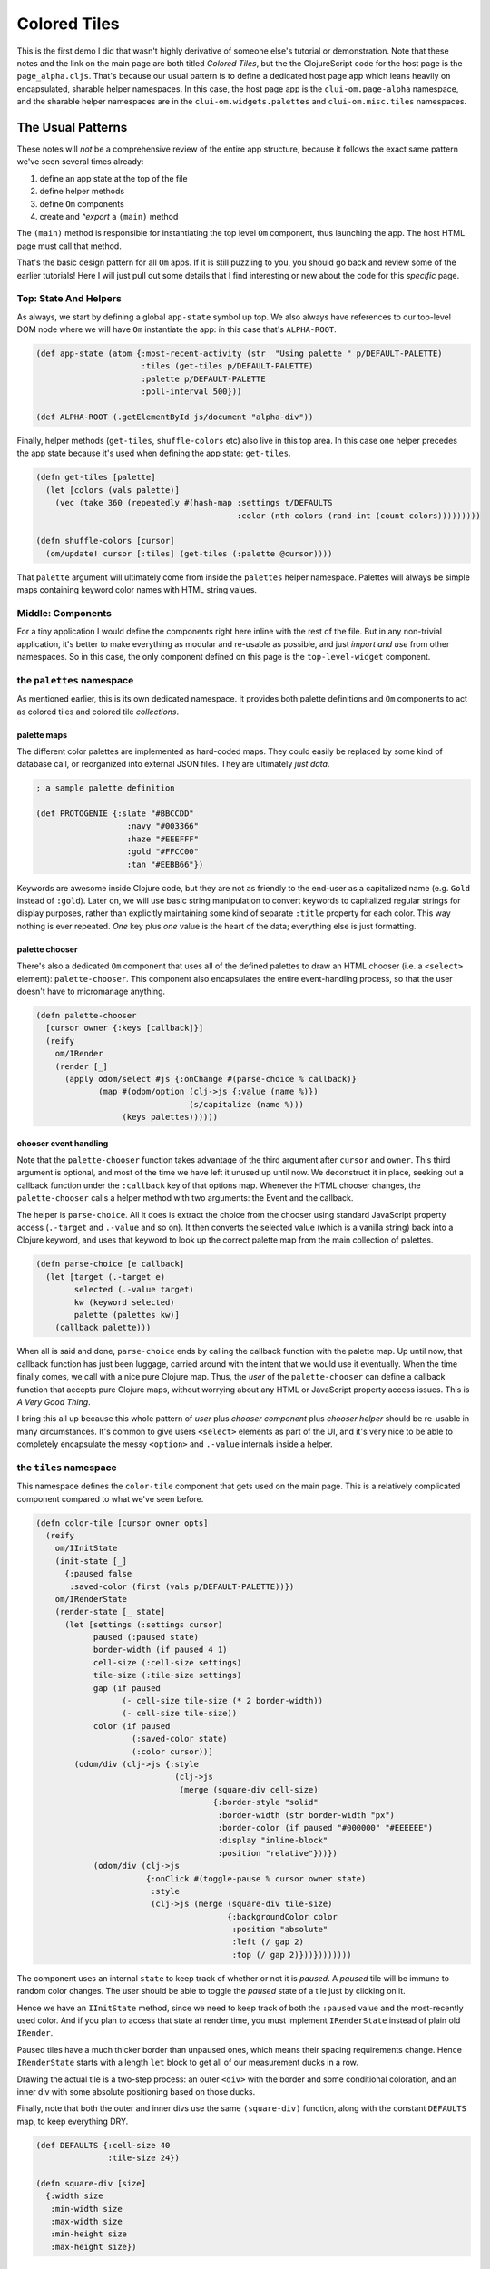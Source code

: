 ******************
Colored Tiles
******************

This is the first demo I did that wasn't highly derivative of someone else's
tutorial or demonstration. Note that these notes and the link on the main page
are both titled *Colored Tiles*, but the the ClojureScript code for the host
page is the ``page_alpha.cljs``. That's because our usual pattern is to define a
dedicated host page app which leans heavily on encapsulated, sharable helper
namespaces. In this case, the host page app is the ``clui-om.page-alpha``
namespace, and the sharable helper namespaces are in the
``clui-om.widgets.palettes`` and ``clui-om.misc.tiles`` namespaces.


The Usual Patterns
=======================

These notes will *not* be a comprehensive review of the entire app structure,
because it follows the exact same pattern we've seen several times already: 

#. define an app state at the top of the file
#. define helper methods
#. define ``Om`` components
#. create and *^export* a ``(main)`` method 

The ``(main)`` method is responsible for instantiating the top level ``Om``
component, thus launching the app. The host HTML page must call that method.

That's the basic design pattern for all ``Om`` apps. If it is still puzzling to
you, you should go back and review some of the earlier tutorials! Here I will
just pull out some details that I find interesting or new about the code for
this *specific* page.


Top: State And Helpers
--------------------------------

As always, we start by defining a global ``app-state`` symbol up top. We also
always have references to our top-level DOM node where we will have ``Om``
instantiate the app: in this case that's ``ALPHA-ROOT``.


.. code-block:: clojure

    (def app-state (atom {:most-recent-activity (str  "Using palette " p/DEFAULT-PALETTE)
                          :tiles (get-tiles p/DEFAULT-PALETTE)
                          :palette p/DEFAULT-PALETTE
                          :poll-interval 500}))

    (def ALPHA-ROOT (.getElementById js/document "alpha-div"))



Finally, helper methods (``get-tiles``, ``shuffle-colors`` etc) also live in
this top area. In this case one helper precedes the app state because it's used
when defining the app state: ``get-tiles``. 

.. code-block:: clojure

    (defn get-tiles [palette]
      (let [colors (vals palette)]  
        (vec (take 360 (repeatedly #(hash-map :settings t/DEFAULTS
                                              :color (nth colors (rand-int (count colors)))))))))

    (defn shuffle-colors [cursor]
      (om/update! cursor [:tiles] (get-tiles (:palette @cursor))))

That ``palette`` argument will ultimately come from inside the ``palettes`` helper
namespace. Palettes will always be simple maps containing keyword color names
with HTML string values. 



Middle: Components
-----------------------

For a tiny application I would define the components right here inline with the
rest of the file. But in any non-trivial application, it's better to make
everything as modular and re-usable as possible, and just *import and use* from
other namespaces. So in this case, the only component defined on this page is
the ``top-level-widget`` component. 


the ``palettes`` namespace
---------------------------------

As mentioned earlier, this is its own dedicated namespace. It provides both
palette definitions and ``Om`` components to act as colored tiles and colored
tile *collections*. 


palette maps
.................

The different color palettes are implemented as hard-coded maps. They could
easily be replaced by some kind of database call, or reorganized into external
JSON files. They are ultimately *just data*.

.. code-block:: clojure

   ; a sample palette definition

   (def PROTOGENIE {:slate "#BBCCDD"
                      :navy "#003366"
                      :haze "#EEEFFF"
                      :gold "#FFCC00"
                      :tan "#EEBB66"})

Keywords are awesome inside Clojure code, but they are not as friendly to the
end-user as a capitalized name (e.g. ``Gold`` instead of ``:gold``). Later on,
we will use basic string manipulation to convert keywords to capitalized regular
strings for display purposes, rather than explicitly maintaining some kind of
separate ``:title`` property for each color. This way nothing is ever repeated.
*One* key plus *one* value is the heart of the data; everything else is just
formatting. 


palette chooser
...................

There's also a dedicated ``Om`` component that uses all of the defined palettes
to draw an HTML chooser (i.e. a ``<select>`` element): ``palette-chooser``. This
component also encapsulates the entire event-handling process, so that the user
doesn't have to micromanage anything. 


.. code-block:: clojure

    (defn palette-chooser
      [cursor owner {:keys [callback]}]
      (reify
        om/IRender
        (render [_]
          (apply odom/select #js {:onChange #(parse-choice % callback)}
                 (map #(odom/option (clj->js {:value (name %)})
                                    (s/capitalize (name %)))  
                      (keys palettes))))))  


chooser event handling
.............................

Note that the ``palette-chooser`` function takes advantage of the third argument
after ``cursor`` and ``owner``. This third argument is optional, and most of the
time we have left it unused up until now. We deconstruct it in place, seeking
out a callback function under the ``:callback`` key of that options map.
Whenever the HTML chooser changes, the ``palette-chooser`` calls a helper method
with two arguments: the Event and the callback.

The helper is ``parse-choice``. All it does is extract the choice from the
chooser using standard JavaScript property access (``.-target`` and ``.-value``
and so on). It then converts the selected value (which is a vanilla string) back
into a Clojure keyword, and uses that keyword to look up the correct palette map
from the main collection of palettes. 


.. code-block:: clojure

    (defn parse-choice [e callback]
      (let [target (.-target e)
            selected (.-value target)
            kw (keyword selected)
            palette (palettes kw)]
        (callback palette)))


When all is said and done, ``parse-choice`` ends by calling the callback
function with the palette map. Up until now, that callback function has just
been luggage, carried around with the intent that we would use it eventually.
When the time finally comes, we call with a nice pure Clojure map. Thus, the
*user* of the ``palette-chooser`` can define a callback function that accepts
pure Clojure maps, without worrying about any HTML or JavaScript property access
issues. This is *A Very Good Thing*.

I bring this all up because this whole pattern of *user* plus *chooser
component* plus *chooser helper* should be re-usable in many circumstances. It's
common to give users ``<select>`` elements as part of the UI, and it's very nice
to be able to completely encapsulate the messy ``<option>`` and ``.-value``
internals inside a helper.


the ``tiles`` namespace
-----------------------------

This namespace defines the ``color-tile`` component that gets used on the main
page. This is a relatively complicated component compared to what we've seen
before. 

.. code-block:: clojure

    (defn color-tile [cursor owner opts]
      (reify
        om/IInitState
        (init-state [_]
          {:paused false
           :saved-color (first (vals p/DEFAULT-PALETTE))})
        om/IRenderState
        (render-state [_ state]
          (let [settings (:settings cursor)
                paused (:paused state)
                border-width (if paused 4 1)
                cell-size (:cell-size settings)
                tile-size (:tile-size settings)
                gap (if paused
                      (- cell-size tile-size (* 2 border-width))
                      (- cell-size tile-size))
                color (if paused
                        (:saved-color state)
                        (:color cursor))] 
            (odom/div (clj->js {:style
                                 (clj->js 
                                  (merge (square-div cell-size)
                                         {:border-style "solid"
                                          :border-width (str border-width "px")
                                          :border-color (if paused "#000000" "#EEEEEE")
                                          :display "inline-block"
                                          :position "relative"}))})
                (odom/div (clj->js 
                           {:onClick #(toggle-pause % cursor owner state)
                            :style
                            (clj->js (merge (square-div tile-size)
                                            {:backgroundColor color
                                             :position "absolute"
                                             :left (/ gap 2)
                                             :top (/ gap 2)}))})))))))


The component uses an internal ``state`` to keep track of whether or not it is
*paused*. A *paused* tile will be immune to random color changes. The user
should be able to toggle the *paused* state of a tile just by clicking on it. 

Hence we have an ``IInitState`` method, since we need to keep track of both the
``:paused`` value and the most-recently used color. And if you plan to access
that state at render time, you must implement ``IRenderState`` instead of plain
old ``IRender``. 

Paused tiles have a much thicker border than unpaused ones, which means their
spacing requirements change. Hence ``IRenderState`` starts with a length ``let``
block to get all of our measurement ducks in a row. 

Drawing the actual tile is a two-step process: an outer ``<div>`` with the
border and some conditional coloration, and an inner div with some absolute
positioning based on those ducks. 

Finally, note that both the outer and inner divs use the same ``(square-div)``
function, along with the constant ``DEFAULTS`` map, to keep everything DRY.

.. code-block:: clojure

    (def DEFAULTS {:cell-size 40
                   :tile-size 24})

    (defn square-div [size]
      {:width size
       :min-width size
       :max-width size
       :min-height size
       :max-height size})



the top-level widget
------------------------

Back in the page-alpha namespace, the ``top-level-widget`` is a big div with a
few sub-areas:

#. A paragraph for showing output text (feedback, events, etc)
#. An instance of the ``palette-chooser`` component 
#. An collection of ``N`` colored tiles, based on the ``app-state``. 


.. code-block:: clojure

    (defn top-level-widget [app owner opts]
      (let [echo #(report % app)] 
        (reify
          om/IWillMount
          (will-mount [_]
            (let [poll-interval (@app-state :poll-interval)] 
              (go (while true
                    ;(.log js/console "Inside IWillMount infinite loop (" poll-interval ")")
                    (shuffle-colors app)
                    (<! (timeout poll-interval))))))
          om/IRender
          (render [_]
            (odom/div #js {:className "outerbox"}
                      (odom/p #js {:className "alert alert-info"} (:most-recent-activity app))
                      (om/build p/palette-chooser app {:opts {:callback #(color-choice % app)}})
                      (apply odom/div nil
                             (om/build-all t/color-tile (:tiles app))))))))

Remember that the palette chooser took a callback function: here we see how it
is passed down into the component from the user. The third argument when
instantiating any ``Om`` instance is a map of options. The ``:opts`` keyword is
the sub-map that gets passed down to the component. Think about that for a
second because it has tripped me up before: the entire map is colloquially
called the *"options map"*, but only value of the specific, explicit ``:opts``
keyword is actually sent to the component as its own third argument. Other
keywords of the *options map* control other aspects of how the component is
instantiated, but the values for those keys will *not* be available to the inner
component: only values inside the one-and-only ``:opts`` key will be. 

In this case, the callback just calls yet another helper: ``(color-choice)``.
Here we get the payoff for all of our encapsulation and isolation: this function
receives a nice clean Clojure map, which can then be used by other helpers and
components in this outer namespace. 

.. code-block:: clojure

    (defn color-choice [palette cursor]
      (let [msg (str "User chose palette: " palette)] 
           (om/update! cursor [:palette] palette)
           (om/update! cursor [:most-recent-activity] msg)
           (om/update! cursor [:tiles] (get-tiles palette))))   

Finally, note that the top-level widget runs an infinite background loop,
changing colors every ``:poll-interval`` milliseconds, where ``:poll-interval``
is (of course!) part of the ``app-state``. This demonstrates how you can use
``core.async.timeout`` instead of calling the JavaScript ``setInterval()``. By
encapsulating everything in an async channel like this, we open up the
possibility of leveraging the whole ``core.async`` toolkit: multi-channels,
broadcasting, etcetera. In this case we've kept it simple; we just shuffle the
colors once per cycle. 

.. code-block:: clojure

    (defn shuffle-colors [cursor]
      (om/update! cursor [:tiles] (get-tiles (:palette @cursor))))    


the ``(main)``
------------------

Finally, as always, we end with the ``(main)`` function, which must have the
``^:export`` metadata flag if you want to call it from the host HTML page. We
absolutely *do* want to do that, so we include the flag.

.. code-block:: clojure

    (defn ^:export main
      "Initialize the bootstrap demo page"
      []
      (let [msg "main():: initializing page-alpha.cljs"]
        (.log js/console msg)
        (om/root top-level-widget app-state {:target ALPHA-ROOT})))




